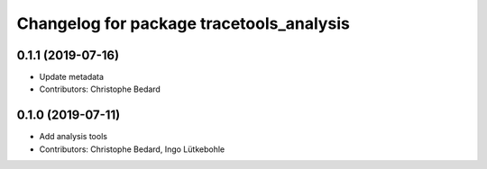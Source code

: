 ^^^^^^^^^^^^^^^^^^^^^^^^^^^^^^^^^^^^^^^^^
Changelog for package tracetools_analysis
^^^^^^^^^^^^^^^^^^^^^^^^^^^^^^^^^^^^^^^^^

0.1.1 (2019-07-16)
------------------
* Update metadata
* Contributors: Christophe Bedard

0.1.0 (2019-07-11)
------------------
* Add analysis tools
* Contributors: Christophe Bedard, Ingo Lütkebohle
